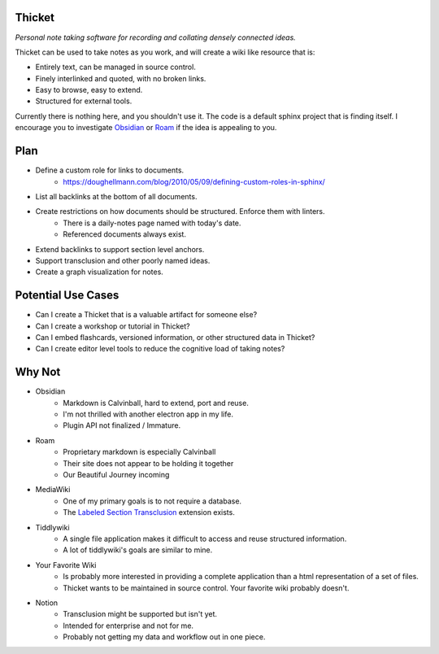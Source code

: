 =======
Thicket
=======
*Personal note taking software for recording and collating densely connected ideas.*

Thicket can be used to take notes as you work, and will create a wiki like resource that is:

* Entirely text, can be managed in source control.
* Finely interlinked and quoted, with no broken links.
* Easy to browse, easy to extend.
* Structured for external tools.

Currently there is nothing here, and you shouldn't use it.
The code is a default sphinx project that is finding itself.
I encourage you to investigate Obsidian_ or Roam_ if the idea is appealing to you.


====
Plan
====

* Define a custom role for links to documents.
    * https://doughellmann.com/blog/2010/05/09/defining-custom-roles-in-sphinx/

* List all backlinks at the bottom of all documents.
* Create restrictions on how documents should be structured.  Enforce them with linters.
    * There is a daily-notes page named with today's date.
    * Referenced documents always exist.

* Extend backlinks to support section level anchors.
* Support transclusion and other poorly named ideas.
* Create a graph visualization for notes.


===================
Potential Use Cases
===================

* Can I create a Thicket that is a valuable artifact for someone else?
* Can I create a workshop or tutorial in Thicket?
* Can I embed flashcards, versioned information, or other structured data in Thicket?
* Can I create editor level tools to reduce the cognitive load of taking notes?

=======
Why Not
=======
* Obsidian
   * Markdown is Calvinball, hard to extend, port and reuse.
   * I'm not thrilled with another electron app in my life.
   * Plugin API not finalized / Immature.

* Roam
   * Proprietary markdown is especially Calvinball
   * Their site does not appear to be holding it together
   * Our Beautiful Journey incoming

* MediaWiki
   * One of my primary goals is to not require a database.
   * The `Labeled Section Transclusion`_ extension exists.

* Tiddlywiki
   * A single file application makes it difficult to access and reuse structured information.
   * A lot of tiddlywiki's goals are similar to mine.

* Your Favorite Wiki
   * Is probably more interested in providing a complete application than a html representation of a set of files.
   * Thicket wants to be maintained in source control.  Your favorite wiki probably doesn't.

* Notion
   * Transclusion might be supported but isn't yet.
   * Intended for enterprise and not for me.
   * Probably not getting my data and workflow out in one piece.


.. _Obsidian: https://obsidian.md/
.. _Roam: https://roamresearch.com/
.. _`Labeled Section Transclusion`: https://www.mediawiki.org/wiki/Extension:Labeled_Section_Transclusion
